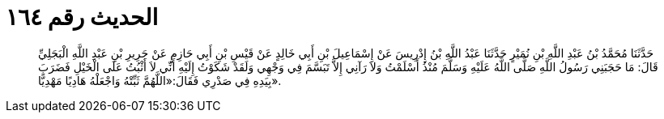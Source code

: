 
= الحديث رقم ١٦٤

[quote.hadith]
حَدَّثَنَا مُحَمَّدُ بْنُ عَبْدِ اللَّهِ بْنِ نُمَيْرٍ حَدَّثَنَا عَبْدُ اللَّهِ بْنُ إِدْرِيسَ عَنْ إِسْمَاعِيلَ بْنِ أَبِي خَالِدٍ عَنْ قَيْسِ بْنِ أَبِي حَازِمٍ عَنْ جَرِيرِ بْنِ عَبْدِ اللَّهِ الْبَجَلِيِّ قَالَ: مَا حَجَبَنِي رَسُولُ اللَّهِ صَلَّى اللَّهُ عَلَيْهِ وَسَلَّمَ مُنْذُ أَسْلَمْتُ وَلاَ رَآنِي إِلاَّ تَبَسَّمَ فِي وَجْهِي وَلَقَدْ شَكَوْتُ إِلَيْهِ أَنِّي لاَ أَثْبُتُ عَلَى الْخَيْلِ فَضَرَبَ بِيَدِهِ فِي صَدْرِي فَقَالَ:«اللَّهُمَّ ثَبِّتْهُ وَاجْعَلْهُ هَادِيًا مَهْدِيًّا».